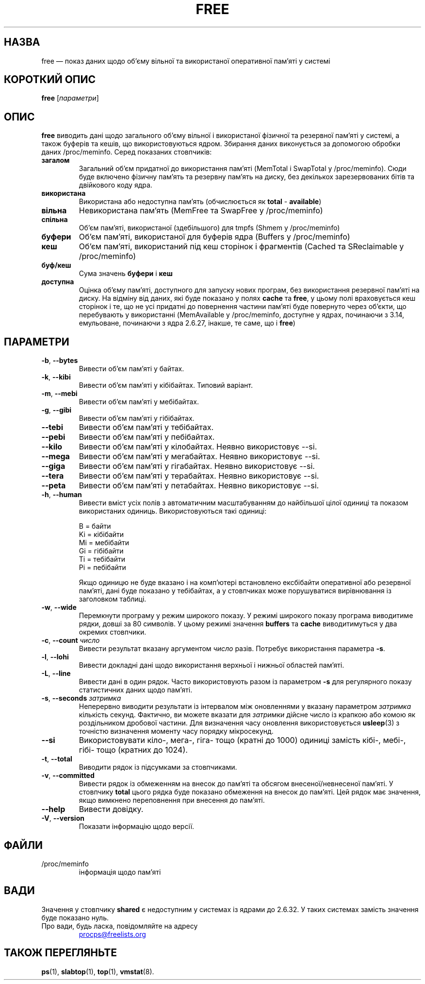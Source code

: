 .\"
.\" Copyright (c) 2011-2023 Craig Small <csmall@dropbear.xyz>
.\" Copyright (c) 2013-2023 Jim Warner <james.warner@comcast.net>
.\" Copyright (c) 2011-2012 Sami Kerola <kerolasa@iki.fi>
.\" Copyright (c) 2002-2003 Albert Cahalan
.\" Copyright (c) 1993      Matt Welsh <mdw@sunsite.unc.edu>
.\"
.\" This program is free software; you can redistribute it and/or modify
.\" it under the terms of the GNU General Public License as published by
.\" the Free Software Foundation; either version 2 of the License, or
.\" (at your option) any later version.
.\"
.\"
.\"*******************************************************************
.\"
.\" This file was generated with po4a. Translate the source file.
.\"
.\"*******************************************************************
.TH FREE 1 "2 травня 2023 року" procps\-ng "Команди користувача"
.SH НАЗВА
free — показ даних щодо об’єму вільної та використаної оперативної пам’яті у
системі
.SH "КОРОТКИЙ ОПИС"
\fBfree\fP [\fIпараметри\fP]
.SH ОПИС
\fBfree\fP виводить дані щодо загального об’єму вільної і використаної фізичної
та резервної пам’яті у системі, а також буферів та кешів, що
використовуються ядром. Збирання даних виконується за допомогою обробки
даних /proc/meminfo. Серед показаних стовпчиків:
.TP 
\fBзагалом\fP
Загальний об'єм придатної до використання пам'яті (MemTotal і SwapTotal у
/proc/meminfo). Сюди буде включено фізичну пам'ять та резервну пам'ять на
диску, без декількох зарезервованих бітів та двійкового коду ядра.
.TP 
\fBвикористана\fP
Використана або недоступна пам'ять (обчислюється як \fBtotal\fP \- \fBavailable\fP)
.TP 
\fBвільна\fP
Невикористана пам’ять (MemFree та SwapFree у /proc/meminfo)
.TP 
\fBспільна\fP
Об’єм пам’яті, використаної (здебільшого) для tmpfs (Shmem у /proc/meminfo)
.TP 
\fBбуфери\fP
Об’єм пам’яті, використаної для буферів ядра (Buffers у /proc/meminfo)
.TP 
\fBкеш\fP
Об’єм пам’яті, використаний під кеш сторінок і фрагментів (Cached та
SReclaimable у /proc/meminfo)
.TP 
\fBбуф/кеш\fP
Сума значень \fBбуфери\fP і \fBкеш\fP
.TP 
\fBдоступна\fP
Оцінка об’єму пам’яті, доступного для запуску нових програм, без
використання резервної пам’яті на диску. На відміну від даних, які буде
показано у полях \fBcache\fP та \fBfree\fP, у цьому полі враховується кеш сторінок
і те, що не усі придатні до повернення частини пам’яті буде повернуто через
об’єкти, що перебувають у використанні (MemAvailable у /proc/meminfo,
доступне у ядрах, починаючи з 3.14, емульоване, починаючи з ядра 2.6.27,
інакше, те саме, що і \fBfree\fP)
.SH ПАРАМЕТРИ
.TP 
\fB\-b\fP, \fB\-\-bytes\fP
Вивести об’єм пам’яті у байтах.
.TP 
\fB\-k\fP, \fB\-\-kibi\fP
Вивести об’єм пам’яті у кібібайтах. Типовий варіант.
.TP 
\fB\-m\fP, \fB\-\-mebi\fP
Вивести об’єм пам’яті у мебібайтах.
.TP 
\fB\-g\fP, \fB\-\-gibi\fP
Вивести об’єм пам’яті у гібібайтах.
.TP 
\fB\-\-tebi\fP
Вивести об’єм пам’яті у тебібайтах.
.TP 
\fB\-\-pebi\fP
Вивести об’єм пам’яті у пебібайтах.
.TP 
\fB\-\-kilo\fP
Вивести об’єм пам’яті у кілобайтах. Неявно використовує \-\-si.
.TP 
\fB\-\-mega\fP
Вивести об’єм пам’яті у мегабайтах. Неявно використовує \-\-si.
.TP 
\fB\-\-giga\fP
Вивести об’єм пам’яті у гігабайтах. Неявно використовує \-\-si.
.TP 
\fB\-\-tera\fP
Вивести об’єм пам’яті у терабайтах. Неявно використовує \-\-si.
.TP 
\fB\-\-peta\fP
Вивести об’єм пам’яті у петабайтах. Неявно використовує \-\-si.
.TP 
\fB\-h\fP, \fB\-\-human\fP
Вивести вміст усіх полів з автоматичним масштабуванням до найбільшої цілої
одиниці та показом використаних одиниць. Використовуються такі одиниці:
.sp
.nf
  B = байти
  Ki = кібібайти
  Mi = мебібайти
  Gi = гібібайти
  Ti = тебібайти
  Pi = пебібайти
.fi
.sp
Якщо одиницю не буде вказано і на комп’ютері встановлено ексбібайти
оперативної або резервної пам’яті, дані буде показано у тебібайтах, а у
стовпчиках може порушуватися вирівнювання із заголовком таблиці.
.TP 
\fB\-w\fP, \fB\-\-wide\fP
Перемкнути програму у режим широкого показу. У режимі широкого показу
програма виводитиме рядки, довші за 80 символів. У цьому режимі значення
\fBbuffers\fP та \fBcache\fP виводитимуться у два окремих стовпчики.
.TP 
\fB\-c\fP, \fB\-\-count\fP \fIчисло\fP
Вивести результат вказану аргументом \fIчисло\fP разів. Потребує використання
параметра \fB\-s\fP.
.TP 
\fB\-l\fP, \fB\-\-lohi\fP
Вивести докладні дані щодо використання верхньої і нижньої областей пам’яті.
.TP 
\fB\-L\fP, \fB\-\-line\fP
Вивести дані в один рядок. Часто використовують разом із параметром \fB\-s\fP
для регулярного показу статистичних даних щодо пам'яті.
.TP 
\fB\-s\fP, \fB\-\-seconds\fP \fIзатримка\fP
Неперервно виводити результати із інтервалом між оновленнями у вказану
параметром \fIзатримка\fP кількість секунд. Фактично, ви можете вказати для
\fIзатримки\fP дійсне число із крапкою або комою як роздільником дробової
частини. Для визначення часу оновлення використовується \fBusleep\fP(3) з
точністю визначення моменту часу порядку мікросекунд.
.TP 
\fB\-\-si\fP
Використовувати кіло\-, мега\-, гіга\- тощо (кратні до 1000) одиниці замість
кібі\-, мебі\-, гібі\- тощо (кратних до 1024).
.TP 
\fB\-t\fP, \fB\-\-total\fP
Виводити рядок із підсумками за стовпчиками.
.TP 
\fB\-v\fP, \fB\-\-committed\fP
Вивести рядок із обмеженням на внесок до пам'яті та обсягом
внесеної/невнесеної пам'яті. У стовпчику \fBtotal\fP цього рядка буде показано
обмеження на внесок до пам'яті. Цей рядок має значення, якщо вимкнено
переповнення при внесення до пам'яті.
.TP 
\fB\-\-help\fP
Вивести довідку.
.TP 
\fB\-V\fP, \fB\-\-version\fP
Показати інформацію щодо версії.
.PD
.SH ФАЙЛИ
.TP 
/proc/meminfo
інформація щодо пам'яті
.PD
.SH ВАДИ
Значення у стовпчику \fBshared\fP є недоступним у системах із ядрами до
2.6.32. У таких системах замість значення буде показано нуль.
.TP 
Про вади, будь ласка, повідомляйте на адресу
.UR procps@freelists.org
.UE
.SH "ТАКОЖ ПЕРЕГЛЯНЬТЕ"
\fBps\fP(1), \fBslabtop\fP(1), \fBtop\fP(1), \fBvmstat\fP(8).

